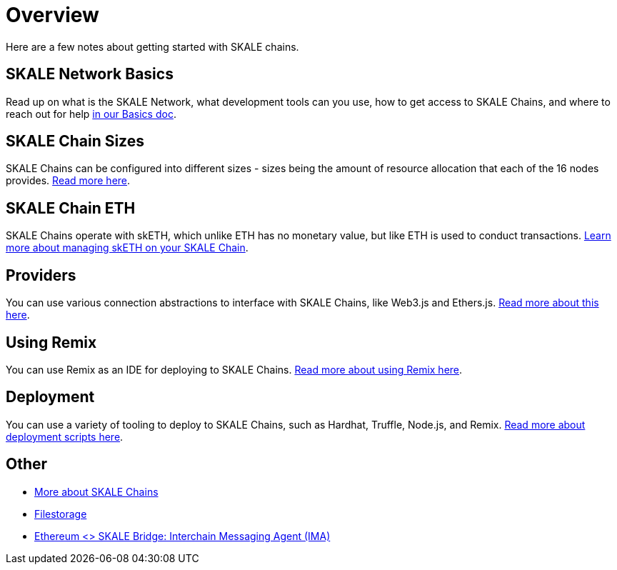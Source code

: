 = Overview

Here are a few notes about getting started with SKALE chains.

== SKALE Network Basics

Read up on what is the SKALE Network, what development tools can you use, how to get access to SKALE Chains, and where to reach out for help xref:overview.adoc[in our Basics doc].

== SKALE Chain Sizes

SKALE Chains can be configured into different sizes - sizes being the amount of resource allocation that each of the 16 nodes provides. xref:skale-chain-sizes.adoc[Read more here].

== SKALE Chain ETH

SKALE Chains operate with skETH, which unlike ETH has no monetary value, but like ETH is used to conduct transactions. xref:skale-chain-eth.adoc[Learn more about managing skETH on your SKALE Chain].

== Providers

You can use various connection abstractions to interface with SKALE Chains, like Web3.js and Ethers.js. xref:providers.adoc[Read more about this here].

== Using Remix

You can use Remix as an IDE for deploying to SKALE Chains. xref:using-remix.adoc[Read more about using Remix here].

== Deployment

You can use a variety of tooling to deploy to SKALE Chains, such as Hardhat, Truffle, Node.js, and Remix. xref:deployment.adoc[Read more about deployment scripts here].

== Other

* xref:skaled::index.adoc[More about SKALE Chains]
* xref:filestorage::index.adoc[Filestorage]
* xref:ima::index.adoc[Ethereum <> SKALE Bridge: Interchain Messaging Agent (IMA)]